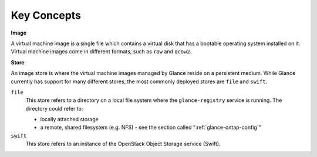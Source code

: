 Key Concepts
============

**Image**

A virtual machine image is a single file which contains a virtual disk
that has a bootable operating system installed on it. Virtual machine
images come in different formats, such as ``raw`` and ``qcow2``.

**Store**

An image store is where the virtual machine images managed by Glance
reside on a persistent medium. While Glance currently has support for
many different stores, the most commonly deployed stores are ``file``
and ``swift``.

``file``
    This store refers to a directory on a local file system where the
    ``glance-registry`` service is running. The directory could refer
    to:

    -  locally attached storage

    -  a remote, shared filesystem (e.g. NFS) - see
       the section called ":ref:`glance-ontap-config`"

``swift``
    This store refers to an instance of the OpenStack Object Storage
    service (Swift).
